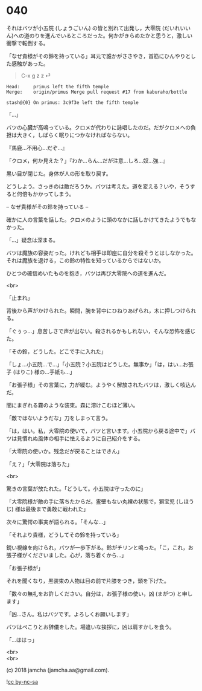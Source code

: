 #+OPTIONS: toc:nil
#+OPTIONS: \n:t
#+OPTIONS: ^:{}

* 040

  それはバツが小五院 (しょうごいん) の皆と別れて出発し，大零院 (だいれいいん)への道のりを進んでいるところだった。何かがきらめたかと思うと，激しい衝撃で転倒する。

  「なぜ貴様がその鈴を持っている」耳元で誰かがささやき，首筋にひんやりとした感触があった。

  #+BEGIN_QUOTE
  C-x g z z ⏎
  #+END_QUOTE

  #+BEGIN_SRC 
  Head:     primus left the fifth temple
  Merge:    origin/primus Merge pull request #17 from kaburaho/bottle

  stash@{0} On primus: 3c9f3e left the fifth temple
  #+END_SRC

  「…」

  バツの心臓が高鳴っている。クロメが代わりに詠唱したのだ。だがクロメへの負担は大きく，しばらく眠りにつかなければならない。

  『馬鹿…不用心…だぞ…』

  「クロメ，何か見えた？」『わか…らん…だが注意…しろ…奴…強…』

  黒い目が閉じた。身体が人の形を取り戻す。

  どうしよう。さっきのは敵だろうか。バツは考えた。道を変える？いや，そうすると何倍もかかってしまう。

  -- なぜ貴様がその鈴を持っている --

  確かに人の言葉を話した。クロメのように頭のなかに話しかけてきたようでもなかった。

  「…」疑念は深まる。

  バツは魔族の容姿だった。けれども相手は即座に自分を殺そうとはしなかった。それは魔族を退ける，この鈴の特性を知っているからではないか。

  ひとつの確信めいたものを抱き，バツは再び大零院への道を進んだ。

  <br>

  「止まれ」

  背後から声がかけられた。瞬間，腕を背中にひねりあげられ，木に押しつけられる。

  「ぐぅっ…」息苦しさで声が出ない。殺されるかもしれない，そんな恐怖を感じた。

  「その鈴，どうした。どこで手に入れた」

  「しょ…小五院…で…」「小五院？小五院はどうした。無事か」「は，はい…お張子 (はりこ) 様の…手紙も…」

  「お張子様」その言葉に，力が緩む。ようやく解放されたバツは，激しく咳込んだ。

  闇にまぎれる霧のような装束。森に溶けこむほど薄い。

  「敵ではないようだな」刀をしまって言う。

  「は，はい。私，大零院の使いで，バツと言います。小五院から戻る途中で」バツは見慣れぬ風体の相手に怯えるように自己紹介をする。

  「大零院の使いか。残念だが戻ることはできん」

  「え？」「大零院は落ちた」

  <br>

  驚きの言葉が放たれた。「どうして。小五院は守ったのに」

  「大零院様が敵の手に落ちたからだ。霊壁もない丸裸の状態で，獅宝児 (しほうじ) 様は最後まで勇敢に戦われた」

  次々に驚愕の事実が語られる。「そんな…」

  「それより貴様，どうしてその鈴を持っている」

  鋭い視線を向けられ，バツが一歩下がる。鈴がチリンと鳴った。「こ，これ，お張子様がくださいました。心が，落ち着くから…」

  「お張子様が」

  それを聞くなり，黒装束の人物は目の前で片膝をつき，頭を下げた。

  「数々の無礼をお許しください。自分は，お張子様の使い，凶 (まがつ) と申します」

  「凶…さん。私はバツです。よろしくお願いします」

  バツはぺこりとお辞儀をした。場違いな挨拶に，凶は肩すかしを食う。

  「…ははっ」

  <br>
  <br>

  (c) 2018 jamcha (jamcha.aa@gmail.com).

  ![[https://i.creativecommons.org/l/by-nc-sa/4.0/88x31.png][cc by-nc-sa]]
